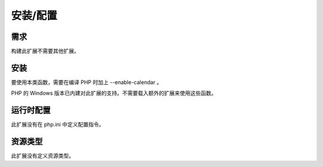 安装/配置
==========

需求
----

构建此扩展不需要其他扩展。

安装
----

要使用本类函数，需要在编译 PHP 时加上 --enable-calendar 。

PHP 的 Windows 版本已内建对此扩展的支持。不需要载入额外的扩展来使用这些函数。


运行时配置
----------

此扩展没有在 php.ini 中定义配置指令。

资源类型
--------

此扩展没有定义资源类型。
